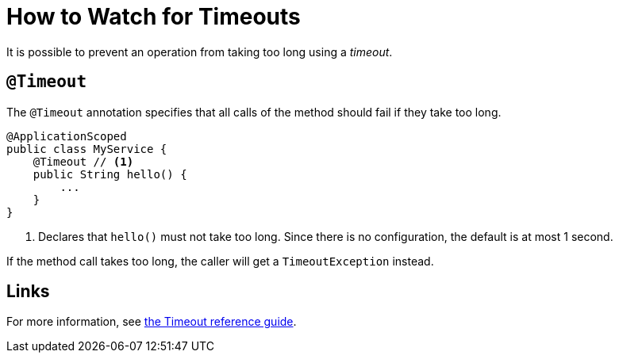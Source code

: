 = How to Watch for Timeouts

It is possible to prevent an operation from taking too long using a _timeout_.

== `@Timeout`

The `@Timeout` annotation specifies that all calls of the method should fail if they take too long.

[source,java]
----
@ApplicationScoped
public class MyService {
    @Timeout // <1>
    public String hello() {
        ...
    }
}
----
<1> Declares that `hello()` must not take too long.
Since there is no configuration, the default is at most 1 second.

If the method call takes too long, the caller will get a `TimeoutException` instead.

== Links

For more information, see xref:reference/timeout.adoc[the Timeout reference guide].
